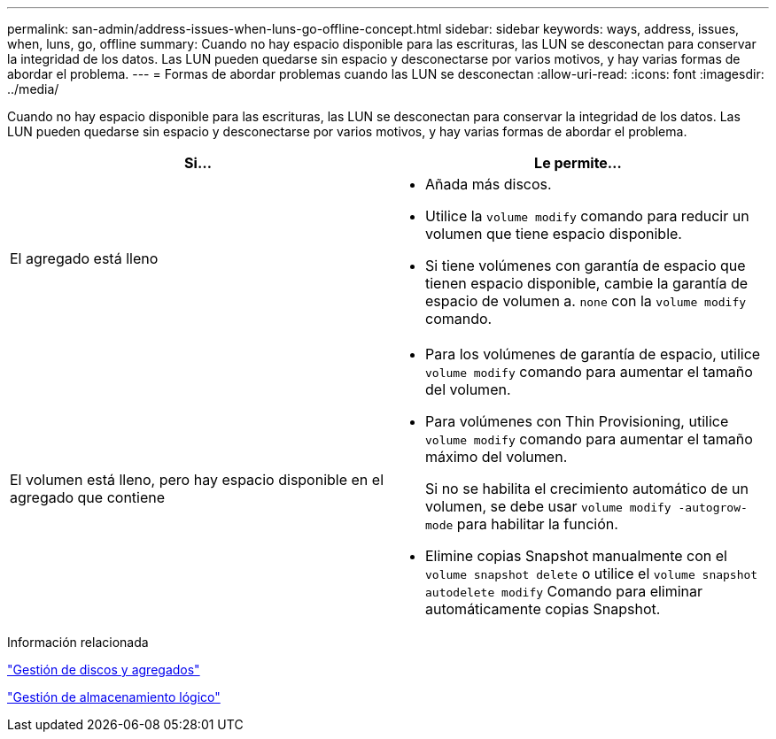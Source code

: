 ---
permalink: san-admin/address-issues-when-luns-go-offline-concept.html 
sidebar: sidebar 
keywords: ways, address, issues, when, luns, go, offline 
summary: Cuando no hay espacio disponible para las escrituras, las LUN se desconectan para conservar la integridad de los datos. Las LUN pueden quedarse sin espacio y desconectarse por varios motivos, y hay varias formas de abordar el problema. 
---
= Formas de abordar problemas cuando las LUN se desconectan
:allow-uri-read: 
:icons: font
:imagesdir: ../media/


[role="lead"]
Cuando no hay espacio disponible para las escrituras, las LUN se desconectan para conservar la integridad de los datos. Las LUN pueden quedarse sin espacio y desconectarse por varios motivos, y hay varias formas de abordar el problema.

[cols="2*"]
|===
| Si... | Le permite... 


 a| 
El agregado está lleno
 a| 
* Añada más discos.
* Utilice la `volume modify` comando para reducir un volumen que tiene espacio disponible.
* Si tiene volúmenes con garantía de espacio que tienen espacio disponible, cambie la garantía de espacio de volumen a. `none` con la `volume modify` comando.




 a| 
El volumen está lleno, pero hay espacio disponible en el agregado que contiene
 a| 
* Para los volúmenes de garantía de espacio, utilice `volume modify` comando para aumentar el tamaño del volumen.
* Para volúmenes con Thin Provisioning, utilice `volume modify` comando para aumentar el tamaño máximo del volumen.
+
Si no se habilita el crecimiento automático de un volumen, se debe usar `volume modify -autogrow-mode` para habilitar la función.

* Elimine copias Snapshot manualmente con el `volume snapshot delete` o utilice el `volume snapshot autodelete modify` Comando para eliminar automáticamente copias Snapshot.


|===
.Información relacionada
link:../disks-aggregates/index.html["Gestión de discos y agregados"]

link:../volumes/index.html["Gestión de almacenamiento lógico"]

